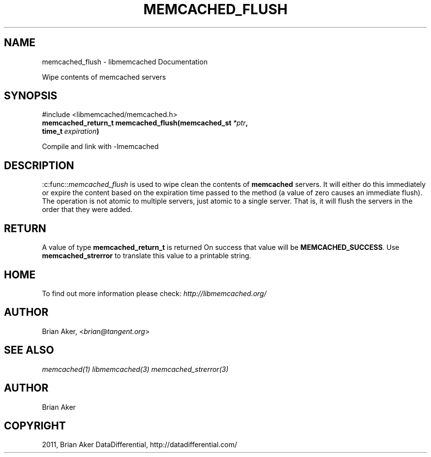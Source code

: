 .TH "MEMCACHED_FLUSH" "3" "April 13, 2012" "1.0.6" "libmemcached"
.SH NAME
memcached_flush \- libmemcached Documentation
.
.nr rst2man-indent-level 0
.
.de1 rstReportMargin
\\$1 \\n[an-margin]
level \\n[rst2man-indent-level]
level margin: \\n[rst2man-indent\\n[rst2man-indent-level]]
-
\\n[rst2man-indent0]
\\n[rst2man-indent1]
\\n[rst2man-indent2]
..
.de1 INDENT
.\" .rstReportMargin pre:
. RS \\$1
. nr rst2man-indent\\n[rst2man-indent-level] \\n[an-margin]
. nr rst2man-indent-level +1
.\" .rstReportMargin post:
..
.de UNINDENT
. RE
.\" indent \\n[an-margin]
.\" old: \\n[rst2man-indent\\n[rst2man-indent-level]]
.nr rst2man-indent-level -1
.\" new: \\n[rst2man-indent\\n[rst2man-indent-level]]
.in \\n[rst2man-indent\\n[rst2man-indent-level]]u
..
.\" Man page generated from reStructeredText.
.
.sp
Wipe contents of memcached servers
.SH SYNOPSIS
.sp
#include <libmemcached/memcached.h>
.INDENT 0.0
.TP
.B memcached_return_t memcached_flush(memcached_st\fI\ *ptr\fP, time_t\fI\ expiration\fP)
.UNINDENT
.sp
Compile and link with \-lmemcached
.SH DESCRIPTION
.sp
:c:func::\fImemcached_flush\fP is used to wipe clean the contents of \fBmemcached\fP servers.
It will either do this immediately or expire the content based on the
expiration time passed to the method (a value of zero causes an immediate
flush). The operation is not atomic to multiple servers, just atomic to a
single server. That is, it will flush the servers in the order that they were
added.
.SH RETURN
.sp
A value of type \fBmemcached_return_t\fP is returned
On success that value will be \fBMEMCACHED_SUCCESS\fP.
Use \fBmemcached_strerror\fP to translate this value to a printable string.
.SH HOME
.sp
To find out more information please check:
\fI\%http://libmemcached.org/\fP
.SH AUTHOR
.sp
Brian Aker, <\fI\%brian@tangent.org\fP>
.SH SEE ALSO
.sp
\fImemcached(1)\fP \fIlibmemcached(3)\fP \fImemcached_strerror(3)\fP
.SH AUTHOR
Brian Aker
.SH COPYRIGHT
2011, Brian Aker DataDifferential, http://datadifferential.com/
.\" Generated by docutils manpage writer.
.\" 
.
